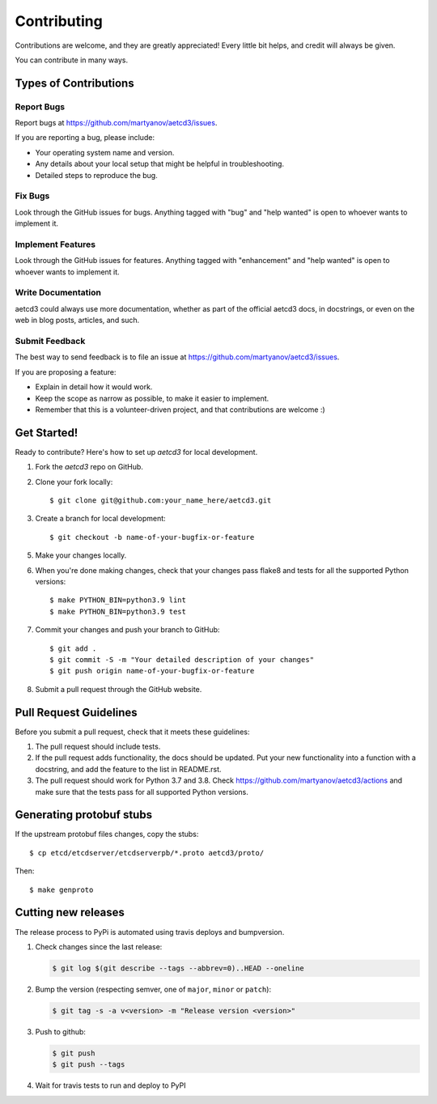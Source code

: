 .. highlight:: shell

============
Contributing
============

Contributions are welcome, and they are greatly appreciated! Every
little bit helps, and credit will always be given.

You can contribute in many ways.

Types of Contributions
----------------------

Report Bugs
~~~~~~~~~~~

Report bugs at https://github.com/martyanov/aetcd3/issues.

If you are reporting a bug, please include:

* Your operating system name and version.
* Any details about your local setup that might be helpful in troubleshooting.
* Detailed steps to reproduce the bug.

Fix Bugs
~~~~~~~~

Look through the GitHub issues for bugs. Anything tagged with "bug"
and "help wanted" is open to whoever wants to implement it.

Implement Features
~~~~~~~~~~~~~~~~~~

Look through the GitHub issues for features. Anything tagged with "enhancement"
and "help wanted" is open to whoever wants to implement it.

Write Documentation
~~~~~~~~~~~~~~~~~~~

aetcd3 could always use more documentation, whether as part of the
official aetcd3 docs, in docstrings, or even on the web in blog posts,
articles, and such.

Submit Feedback
~~~~~~~~~~~~~~~

The best way to send feedback is to file an issue at https://github.com/martyanov/aetcd3/issues.

If you are proposing a feature:

* Explain in detail how it would work.
* Keep the scope as narrow as possible, to make it easier to implement.
* Remember that this is a volunteer-driven project, and that contributions
  are welcome :)

Get Started!
------------

Ready to contribute? Here's how to set up `aetcd3` for local development.

1. Fork the `aetcd3` repo on GitHub.

2. Clone your fork locally::

    $ git clone git@github.com:your_name_here/aetcd3.git

3. Create a branch for local development::

    $ git checkout -b name-of-your-bugfix-or-feature

5.  Make your changes locally.

6. When you're done making changes, check that your changes pass flake8 and tests for all the supported Python versions::

    $ make PYTHON_BIN=python3.9 lint
    $ make PYTHON_BIN=python3.9 test

7. Commit your changes and push your branch to GitHub::

    $ git add .
    $ git commit -S -m "Your detailed description of your changes"
    $ git push origin name-of-your-bugfix-or-feature

8. Submit a pull request through the GitHub website.

Pull Request Guidelines
-----------------------

Before you submit a pull request, check that it meets these guidelines:

1. The pull request should include tests.
2. If the pull request adds functionality, the docs should be updated. Put
   your new functionality into a function with a docstring, and add the
   feature to the list in README.rst.
3. The pull request should work for Python 3.7 and 3.8. Check
   https://github.com/martyanov/aetcd3/actions
   and make sure that the tests pass for all supported Python versions.

Generating protobuf stubs
-------------------------

If the upstream protobuf files changes, copy the stubs::

    $ cp etcd/etcdserver/etcdserverpb/*.proto aetcd3/proto/

Then::

    $ make genproto


Cutting new releases
--------------------

The release process to PyPi is automated using travis deploys and bumpversion.

1. Check changes since the last release:

   .. code-block:: bash

       $ git log $(git describe --tags --abbrev=0)..HEAD --oneline

2. Bump the version (respecting semver, one of ``major``, ``minor`` or
   ``patch``):

   .. code-block:: bash

       $ git tag -s -a v<version> -m "Release version <version>"

3. Push to github:

   .. code-block:: bash

       $ git push
       $ git push --tags

4. Wait for travis tests to run and deploy to PyPI
